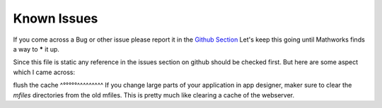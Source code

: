 Known Issues
============

If you come across a Bug or other issue please report it  in the `Github Section <https://github.com/erkandem/mlAppFlex/issues>`_
Let's keep this going until Mathworks finds a way to ***** it up.

Since this file is static any reference in the issues section on github should be checked first.
But here are some aspect which I came across:


flush the cache
^°°°°°^^^^^^^^^
If you change large parts of your application in app designer, maker sure to 
clear the `mfiles` directories from the old mfiles.
This is pretty much like clearing a cache of the webserver.

